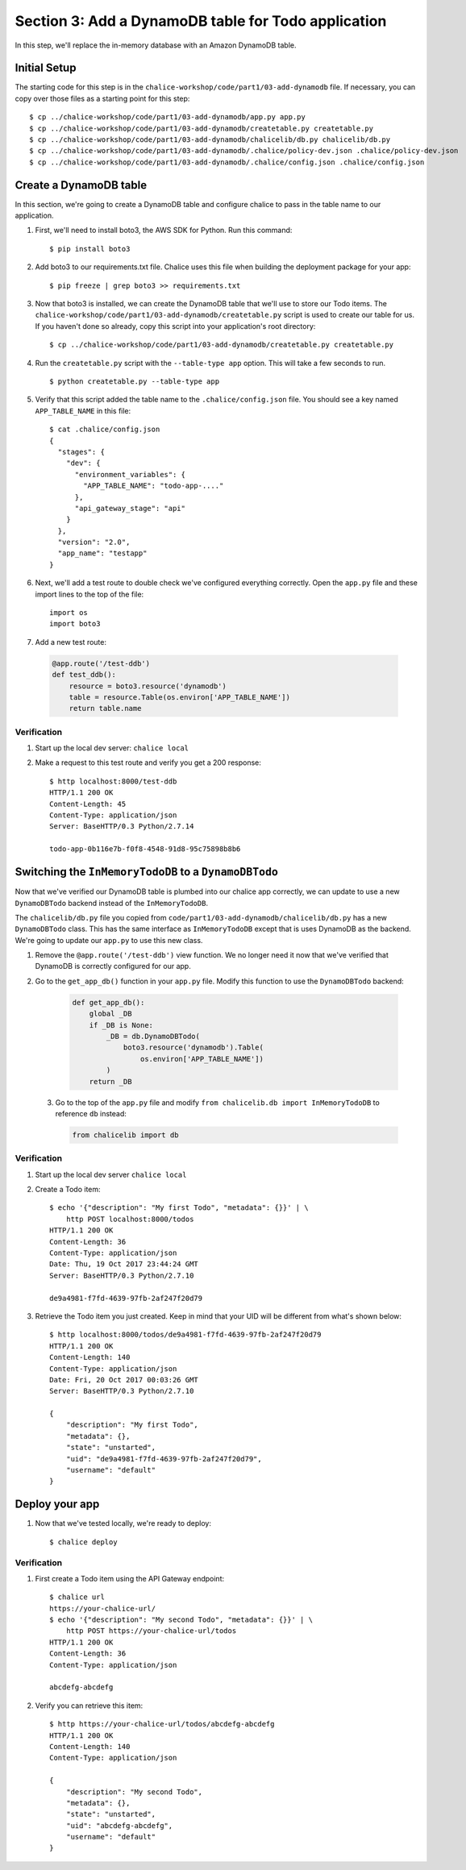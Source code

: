 Section 3: Add a DynamoDB table for Todo application
====================================================


In this step, we'll replace the in-memory database with an
Amazon DynamoDB table.


Initial Setup
-------------

The starting code for this step is in the ``chalice-workshop/code/part1/03-add-dynamodb``
file.  If necessary, you can copy over those files as a starting point
for this step::

    $ cp ../chalice-workshop/code/part1/03-add-dynamodb/app.py app.py
    $ cp ../chalice-workshop/code/part1/03-add-dynamodb/createtable.py createtable.py
    $ cp ../chalice-workshop/code/part1/03-add-dynamodb/chalicelib/db.py chalicelib/db.py
    $ cp ../chalice-workshop/code/part1/03-add-dynamodb/.chalice/policy-dev.json .chalice/policy-dev.json
    $ cp ../chalice-workshop/code/part1/03-add-dynamodb/.chalice/config.json .chalice/config.json


Create a DynamoDB table
------------------------

In this section, we're going to create a DynamoDB table and
configure chalice to pass in the table name to our application.

1. First, we'll need to install boto3, the AWS SDK for Python.
   Run this command::

    $ pip install boto3

2. Add boto3 to our requirements.txt file.
   Chalice uses this file when building the deployment package
   for your app::

    $ pip freeze | grep boto3 >> requirements.txt

3. Now that boto3 is installed, we can create the DynamoDB table
   that we'll use to store our Todo items.  The
   ``chalice-workshop/code/part1/03-add-dynamodb/createtable.py`` script is used to create our
   table for us.  If you haven't done so already, copy this script into your
   application's root directory::

    $ cp ../chalice-workshop/code/part1/03-add-dynamodb/createtable.py createtable.py

4. Run the ``createtable.py`` script with the ``--table-type app`` option.
   This will take a few seconds to run. ::

    $ python createtable.py --table-type app


5. Verify that this script added the table name to the ``.chalice/config.json``
   file.  You should see a key named ``APP_TABLE_NAME`` in this file::

    $ cat .chalice/config.json
    {
      "stages": {
        "dev": {
          "environment_variables": {
            "APP_TABLE_NAME": "todo-app-...."
          },
          "api_gateway_stage": "api"
        }
      },
      "version": "2.0",
      "app_name": "testapp"
    }

6. Next, we'll add a test route to double check we've configured
   everything correctly.  Open the ``app.py`` file and these import
   lines to the top of the file::

       import os
       import boto3

7. Add a new test route:

  .. code-block:: python

      @app.route('/test-ddb')
      def test_ddb():
          resource = boto3.resource('dynamodb')
          table = resource.Table(os.environ['APP_TABLE_NAME'])
          return table.name


Verification
~~~~~~~~~~~~

1. Start up the local dev server: ``chalice local``
2. Make a request to this test route and verify you get a 200 response::

    $ http localhost:8000/test-ddb
    HTTP/1.1 200 OK
    Content-Length: 45
    Content-Type: application/json
    Server: BaseHTTP/0.3 Python/2.7.14

    todo-app-0b116e7b-f0f8-4548-91d8-95c75898b8b6


Switching the ``InMemoryTodoDB`` to a ``DynamoDBTodo``
------------------------------------------------------

Now that we've verified our DynamoDB table is plumbed into our
chalice app correctly, we can update to use a new ``DynamoDBTodo``
backend instead of the ``InMemoryTodoDB``.

The ``chalicelib/db.py`` file you copied from
``code/part1/03-add-dynamodb/chalicelib/db.py`` has a new ``DynamoDBTodo``
class.  This has the same interface as ``InMemoryTodoDB`` except that is uses
DynamoDB as the backend.  We're going to update our ``app.py`` to use this new
class.

1. Remove the ``@app.route('/test-ddb')`` view function.  We
   no longer need it now that we've verified that DynamoDB is correctly
   configured for our app.

2. Go to the ``get_app_db()`` function in your ``app.py`` file.  Modify
   this function to use the ``DynamoDBTodo`` backend:

    .. code-block:: python

        def get_app_db():
            global _DB
            if _DB is None:
                _DB = db.DynamoDBTodo(
                    boto3.resource('dynamodb').Table(
                        os.environ['APP_TABLE_NAME'])
                )
            return _DB

 3. Go to the top of the ``app.py`` file and modify ``from chalicelib.db import InMemoryTodoDB`` to reference ``db`` instead:
 
    .. code-block:: python

        from chalicelib import db



Verification
~~~~~~~~~~~~

1. Start up the local dev server ``chalice local``

2. Create a Todo item::

    $ echo '{"description": "My first Todo", "metadata": {}}' | \
        http POST localhost:8000/todos
    HTTP/1.1 200 OK
    Content-Length: 36
    Content-Type: application/json
    Date: Thu, 19 Oct 2017 23:44:24 GMT
    Server: BaseHTTP/0.3 Python/2.7.10

    de9a4981-f7fd-4639-97fb-2af247f20d79

3. Retrieve the Todo item you just created.  Keep in mind that your UID will be
   different from what's shown below::

    $ http localhost:8000/todos/de9a4981-f7fd-4639-97fb-2af247f20d79
    HTTP/1.1 200 OK
    Content-Length: 140
    Content-Type: application/json
    Date: Fri, 20 Oct 2017 00:03:26 GMT
    Server: BaseHTTP/0.3 Python/2.7.10

    {
        "description": "My first Todo",
        "metadata": {},
        "state": "unstarted",
        "uid": "de9a4981-f7fd-4639-97fb-2af247f20d79",
        "username": "default"
    }

Deploy your app
---------------

1. Now that we've tested locally, we're ready to deploy::

    $ chalice deploy

Verification
~~~~~~~~~~~~

1. First create a Todo item using the API Gateway endpoint::

    $ chalice url
    https://your-chalice-url/
    $ echo '{"description": "My second Todo", "metadata": {}}' | \
        http POST https://your-chalice-url/todos
    HTTP/1.1 200 OK
    Content-Length: 36
    Content-Type: application/json

    abcdefg-abcdefg

2. Verify you can retrieve this item::

    $ http https://your-chalice-url/todos/abcdefg-abcdefg
    HTTP/1.1 200 OK
    Content-Length: 140
    Content-Type: application/json

    {
        "description": "My second Todo",
        "metadata": {},
        "state": "unstarted",
        "uid": "abcdefg-abcdefg",
        "username": "default"
    }
